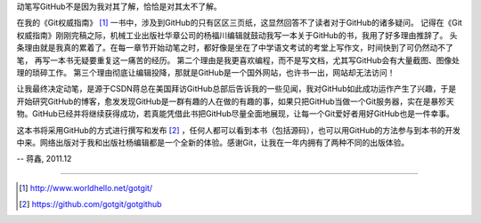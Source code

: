 动笔写GitHub不是因为我对其了解，恰恰是对其太不了解。

在我的《Git权威指南》 [#]_ 一书中，涉及到GitHub的只有区区三页纸，这显然回答不了读者对于GitHub的诸多疑问。
记得在《Git权威指南》刚刚完稿之际，机械工业出版社华章公司的杨福川编辑就鼓动我写一本关于GitHub的书，我用了好多理由推辞了。
头条理由就是我真的累着了。在每一章节开始动笔之时，都好像是坐在了中学语文考试的考堂上写作文，时间快到了可仍然动不了笔，
再写一本书无疑要重复这一痛苦的经历。
第二个理由是我更喜欢编程，而不是写文档，尤其写GitHub会有大量截图、图像处理的琐碎工作。
第三个理由彻底让编辑投降，那就是GitHub是一个国外网站，也许书一出，网站却无法访问！

让我最终决定动笔，是源于CSDN蒋总在美国拜访GitHub总部后告诉我的一些见闻，我对GitHub如此成功运作产生了兴趣，于是开始研究GitHub的博客，愈发发现GitHub是一群有趣的人在做的有趣的事，如果只把GitHub当做一个Git服务器，实在是暴殄天物。GitHub已经并将继续获得成功，若真能凭借此书把GitHub尽量全面地展现，让每一个Git爱好者用好GitHub也是一件幸事。

这本书将采用GitHub的方式进行撰写和发布 [#]_ ，任何人都可以看到本书（包括源码），也可以用GitHub的方法参与到本书的开发中来。网络出版对于我和出版社杨编辑都是一个全新的体验。感谢Git，让我在一年内拥有了两种不同的出版体验。

-- 蒋鑫, 2011.12

----

.. [#] http://www.worldhello.net/gotgit/
.. [#] https://github.com/gotgit/gotgithub
